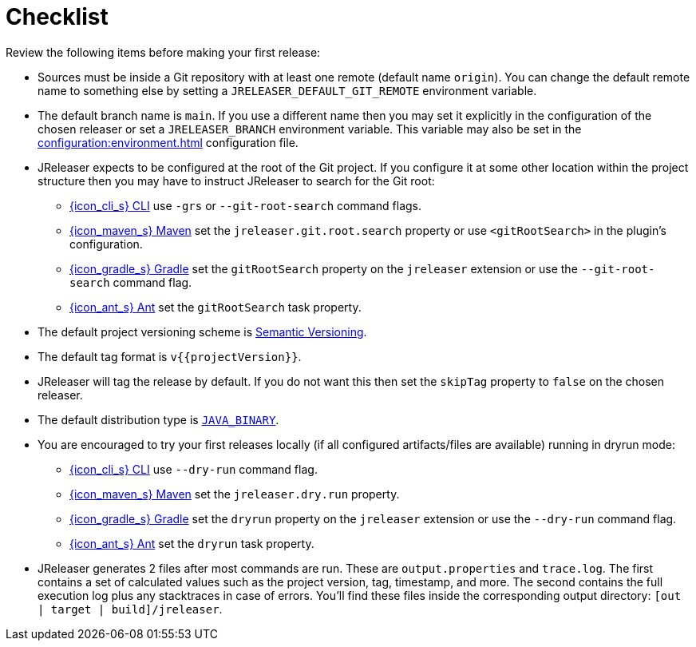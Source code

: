 = Checklist

Review the following items before making your first release:

* Sources must be inside a Git repository with at least one remote (default name `origin`). You can change the default
remote name to something else by setting a `JRELEASER_DEFAULT_GIT_REMOTE` environment variable.
* The default branch name is `main`. If you use a different name then you may set it explicitly in the configuration of
the chosen releaser or set a `JRELEASER_BRANCH` environment variable. This variable may also be set in the
xref:configuration:environment.adoc[] configuration file.
* JReleaser expects to be configured at the root of the Git project. If you configure it at some other location within the
project structure then you may have to instruct JReleaser to search for the Git root:
  ** xref:tools:jreleaser-cli.adoc[{icon_cli_s} CLI] use `-grs` or `--git-root-search` command flags.
  ** xref:tools:jreleaser-maven.adoc[{icon_maven_s} Maven] set the `jreleaser.git.root.search` property or use `<gitRootSearch>`
     in the plugin's configuration.
  ** xref:tools:jreleaser-gradle.adoc[{icon_gradle_s} Gradle] set the `gitRootSearch` property on the `jreleaser` extension
     or use the `--git-root-search` command flag.
  ** xref:tools:jreleaser-ant.adoc[{icon_ant_s} Ant] set the `gitRootSearch` task property.
* The default project versioning scheme is xref:configuration:project.adoc#_semver[Semantic Versioning].
* The default tag format is `v{{projectVersion}}`.
* JReleaser will tag the release by default. If you do not want this then set the `skipTag` property to `false` on the
  chosen releaser.
* The default distribution type is `xref:distributions/java-binary.adoc[JAVA_BINARY]`.
* You are encouraged to try your first releases locally (if all configured artifacts/files are available) running in
  dryrun mode:
  ** xref:tools:jreleaser-cli.adoc#_release[{icon_cli_s} CLI] use `--dry-run` command flag.
  ** xref:tools:jreleaser-maven.adoc#_jreleaserrelease[{icon_maven_s} Maven] set the `jreleaser.dry.run` property.
  ** xref:tools:jreleaser-gradle.adoc#_jreleaserrelease[{icon_gradle_s} Gradle] set the `dryrun` property on the `jreleaser` extension
     or use the `--dry-run` command flag.
  ** xref:tools:jreleaser-ant.adoc#_jreleaser_release[{icon_ant_s} Ant] set the `dryrun` task property.
* JReleaser generates 2 files after most commands are run. These are `output.properties` and `trace.log`. The first
  contains a set of calculated values such as the project version, tag, timestamp, and more. The second contains the
  full execution log plus any stacktraces in case of errors. You'll find these files inside the corresponding output
  directory: `[out | target | build]/jreleaser`.
